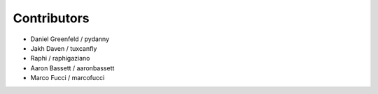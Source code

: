 Contributors
=============

* Daniel Greenfeld / pydanny
* Jakh Daven / tuxcanfly
* Raphi / raphigaziano
* Aaron Bassett / aaronbassett
* Marco Fucci / marcofucci
